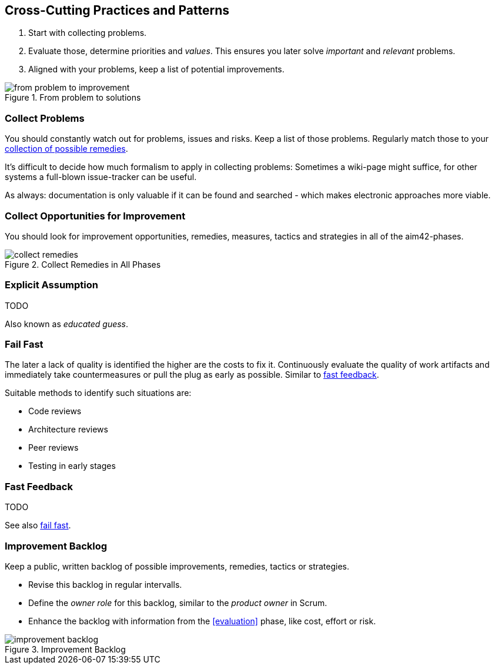 

[[Crosscutting]]
== Cross-Cutting Practices and Patterns

. Start with collecting problems.
. Evaluate those, determine priorities and _values_. This ensures you later solve _important_ and _relevant_ problems.
. Aligned with your problems, keep a list of potential improvements.

image::from-problem-to-improvement.jpg["from problem to improvement", title="From problem to solutions", id="problem-to-solution"]


[[collect-problems]]
=== Collect Problems
You should constantly watch out for problems, issues and risks.
Keep a list of those problems. Regularly match those to your <<collect-opportunities-for-improvement, collection of possible remedies>>.

It's difficult to decide how much formalism to apply in collecting problems: Sometimes a wiki-page might suffice, for other systems a full-blown issue-tracker can be useful. 

As always: documentation is only valuable if it can be found and searched - which makes electronic approaches more viable.

[[collect-opportunities-for-improvement]]
=== Collect Opportunities for Improvement
You should look for improvement opportunities, remedies, measures, tactics and strategies in all of the aim42-phases.


[[figure-collect-remedies]]
image::collect-remedies.png["collect remedies", title="Collect Remedies in All Phases"]


[[Explicit-Assumption]]
=== Explicit Assumption
TODO

Also known as _educated guess_.



[[fail-fast]]
=== Fail Fast
The later a lack of quality is identified the higher are the costs to fix it. Continuously evaluate the quality of work artifacts and immediately take countermeasures or pull the plug as early as possible. Similar to <<Fast-Feedback, fast feedback>>.

Suitable methods to identify such situations are:

* Code reviews
* Architecture reviews
* Peer reviews
* Testing in early stages


=== Fast Feedback
TODO

See also <<fail-fast, fail fast>>.


[[improvement-backlog]]
=== Improvement Backlog
Keep a public, written backlog of possible improvements, remedies, tactics or strategies.

* Revise this backlog in regular intervalls.
* Define the _owner role_ for this backlog, similar to the _product owner_ in Scrum.
* Enhance the backlog with information from the <<evaluation>> phase, like cost, effort or risk.


[[figure-improvement-backlog]]
image::improvement-backlog.jpg["improvement backlog", title="Improvement Backlog"]

